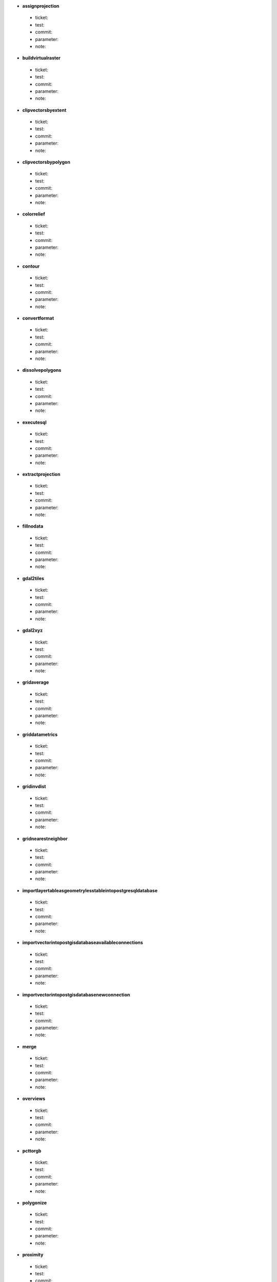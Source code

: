 * **assignprojection** 

 * ticket: 

 * test: 

 * commit: 

 * parameter: 

 * note: 

* **buildvirtualraster** 

 * ticket: 

 * test: 

 * commit: 

 * parameter: 

 * note: 

* **clipvectorsbyextent** 

 * ticket: 

 * test: 

 * commit: 

 * parameter: 

 * note: 

* **clipvectorsbypolygon** 

 * ticket: 

 * test: 

 * commit: 

 * parameter: 

 * note: 

* **colorrelief** 

 * ticket: 

 * test: 

 * commit: 

 * parameter: 

 * note: 

* **contour** 

 * ticket: 

 * test: 

 * commit: 

 * parameter: 

 * note: 

* **convertformat** 

 * ticket: 

 * test: 

 * commit: 

 * parameter: 

 * note: 

* **dissolvepolygons** 

 * ticket: 

 * test: 

 * commit: 

 * parameter: 

 * note: 

* **executesql** 

 * ticket: 

 * test: 

 * commit: 

 * parameter: 

 * note: 

* **extractprojection** 

 * ticket: 

 * test: 

 * commit: 

 * parameter: 

 * note: 

* **fillnodata** 

 * ticket: 

 * test: 

 * commit: 

 * parameter: 

 * note: 

* **gdal2tiles** 

 * ticket: 

 * test: 

 * commit: 

 * parameter: 

 * note: 

* **gdal2xyz** 

 * ticket: 

 * test: 

 * commit: 

 * parameter: 

 * note: 

* **gridaverage** 

 * ticket: 

 * test: 

 * commit: 

 * parameter: 

 * note: 

* **griddatametrics** 

 * ticket: 

 * test: 

 * commit: 

 * parameter: 

 * note: 

* **gridinvdist** 

 * ticket: 

 * test: 

 * commit: 

 * parameter: 

 * note: 

* **gridnearestneighbor** 

 * ticket: 

 * test: 

 * commit: 

 * parameter: 

 * note: 

* **importlayertableasgeometrylesstableintopostgresqldatabase** 

 * ticket: 

 * test: 

 * commit: 

 * parameter: 

 * note: 

* **importvectorintopostgisdatabaseavailableconnections** 

 * ticket: 

 * test: 

 * commit: 

 * parameter: 

 * note: 

* **importvectorintopostgisdatabasenewconnection** 

 * ticket: 

 * test: 

 * commit: 

 * parameter: 

 * note: 

* **merge** 

 * ticket: 

 * test: 

 * commit: 

 * parameter: 

 * note: 

* **overviews** 

 * ticket: 

 * test: 

 * commit: 

 * parameter: 

 * note: 

* **pcttorgb** 

 * ticket: 

 * test: 

 * commit: 

 * parameter: 

 * note: 

* **polygonize** 

 * ticket: 

 * test: 

 * commit: 

 * parameter: 

 * note: 

* **proximity** 

 * ticket: 

 * test: 

 * commit: 

 * parameter: 

 * note: 

* **rastercalculator** 

 * ticket: 

 * test: 

 * commit: 

 * parameter: 

 * note: 

* **rasterize** 

 * ticket: 

 * test: 

 * commit: 

 * parameter: 

 * note: 

* **rasterize_over** 

 * ticket: 

 * test: 

 * commit: 

 * parameter: 

 * note: 

* **retile** 

 * ticket: 

 * test: 

 * commit: 

 * parameter: 

 * note: 

* **rgbtopct** 

 * ticket: 

 * test: 

 * commit: 

 * parameter: 

 * note: 

* **sieve** 

 * ticket: 

 * test: 

 * commit: 

 * parameter: 

 * note: 

* **tileindex** 

 * ticket: 

 * test: 

 * commit: 

 * parameter: 

 * note: 

* **translate** 

 * ticket: 

 * test: 

 * commit: 

 * parameter: 

 * note: 

* **warpreproject** 

 * ticket: 

 * test: 

 * commit: 

 * parameter: 

 * note: 

